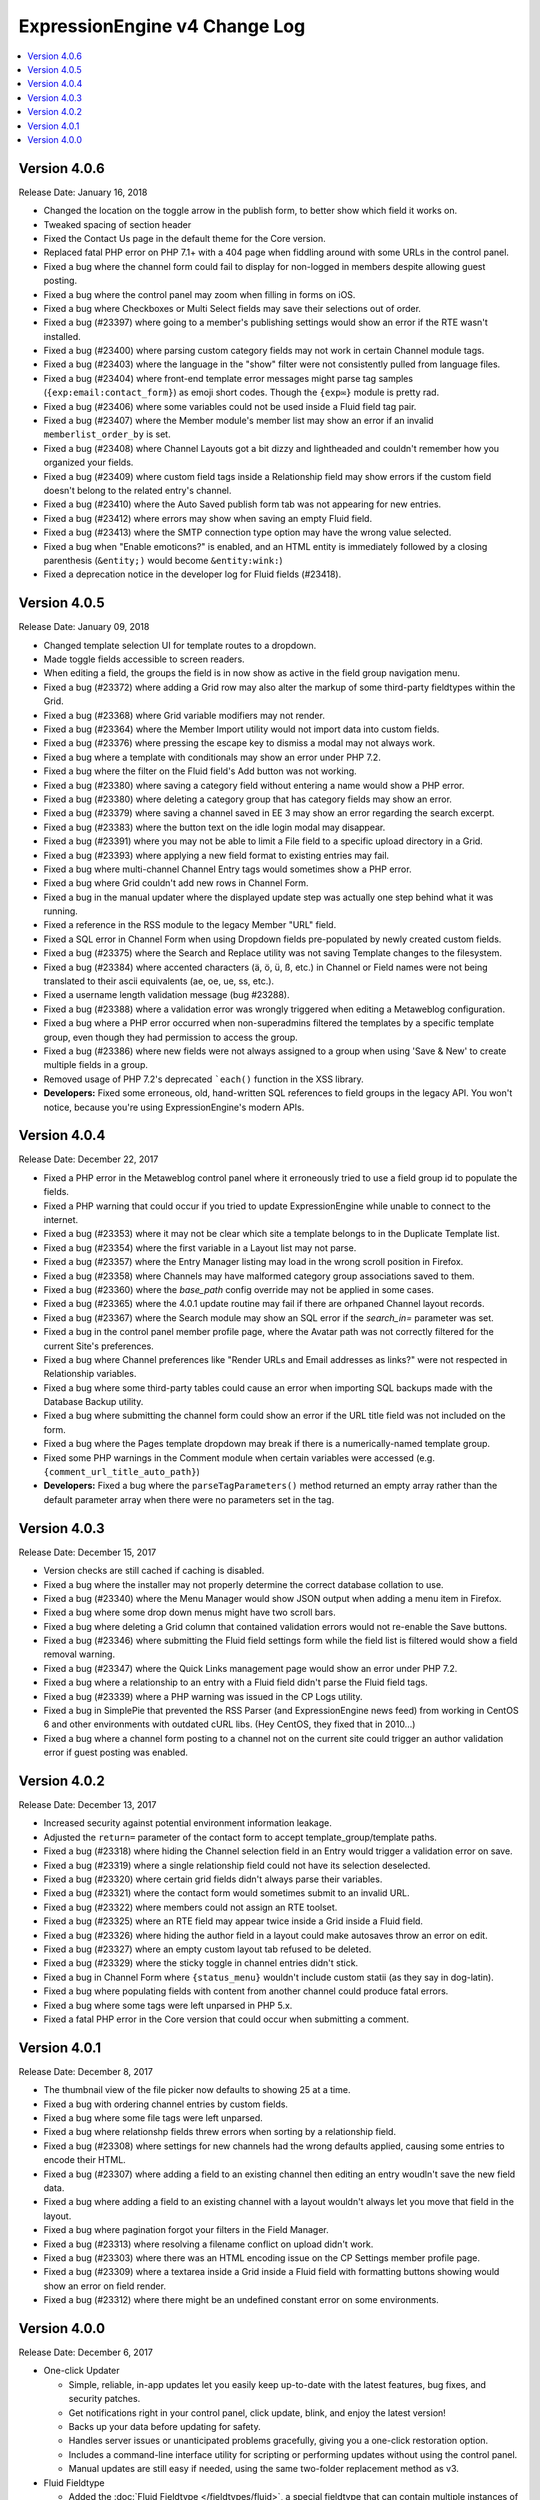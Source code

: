 ExpressionEngine v4 Change Log
==============================

.. contents::
   :local:
   :depth: 1

Version 4.0.6
-------------

Release Date: January 16, 2018

- Changed the location on the toggle arrow in the publish form, to better show which field it works on.
- Tweaked spacing of section header
- Fixed the Contact Us page in the default theme for the Core version.
- Replaced fatal PHP error on PHP 7.1+ with a 404 page when fiddling around with some URLs in the control panel.
- Fixed a bug where the channel form could fail to display for non-logged in members despite allowing guest posting.
- Fixed a bug where the control panel may zoom when filling in forms on iOS.
- Fixed a bug where Checkboxes or Multi Select fields may save their selections out of order.
- Fixed a bug (#23397) where going to a member's publishing settings would show an error if the RTE wasn't installed.
- Fixed a bug (#23400) where parsing custom category fields may not work in certain Channel module tags.
- Fixed a bug (#23403) where the language in the "show" filter were not consistently pulled from language files.
- Fixed a bug (#23404) where front-end template error messages might parse tag samples (``{exp:email:contact_form}``) as emoji short codes. Though the ``{exp✉️}`` module is pretty rad.
- Fixed a bug (#23406) where some variables could not be used inside a Fluid field tag pair.
- Fixed a bug (#23407) where the Member module's member list may show an error if an invalid ``memberlist_order_by`` is set.
- Fixed a bug (#23408) where Channel Layouts got a bit dizzy and lightheaded and couldn't remember how you organized your fields.
- Fixed a bug (#23409) where custom field tags inside a Relationship field may show errors if the custom field doesn't belong to the related entry's channel.
- Fixed a bug (#23410) where the Auto Saved publish form tab was not appearing for new entries.
- Fixed a bug (#23412) where errors may show when saving an empty Fluid field.
- Fixed a bug (#23413) where the SMTP connection type option may have the wrong value selected.
- Fixed a bug when "Enable emoticons?" is enabled, and an HTML entity is immediately followed by a closing parenthesis (``&entity;)`` would become ``&entity:wink:``)
- Fixed a deprecation notice in the developer log for Fluid fields (#23418).


Version 4.0.5
-------------

Release Date: January 09, 2018

- Changed template selection UI for template routes to a dropdown.
- Made toggle fields accessible to screen readers.
- When editing a field, the groups the field is in now show as active in the field group navigation menu.
- Fixed a bug (#23372) where adding a Grid row may also alter the markup of some third-party fieldtypes within the Grid.
- Fixed a bug (#23368) where Grid variable modifiers may not render.
- Fixed a bug (#23364) where the Member Import utility would not import data into custom fields.
- Fixed a bug (#23376) where pressing the escape key to dismiss a modal may not always work.
- Fixed a bug where a template with conditionals may show an error under PHP 7.2.
- Fixed a bug where the filter on the Fluid field's Add button was not working.
- Fixed a bug (#23380) where saving a category field without entering a name would show a PHP error.
- Fixed a bug (#23380) where deleting a category group that has category fields may show an error.
- Fixed a bug (#23379) where saving a channel saved in EE 3 may show an error regarding the search excerpt.
- Fixed a bug (#23383) where the button text on the idle login modal may disappear.
- Fixed a bug (#23391) where you may not be able to limit a File field to a specific upload directory in a Grid.
- Fixed a bug (#23393) where applying a new field format to existing entries may fail.
- Fixed a bug where multi-channel Channel Entry tags would sometimes show a PHP error.
- Fixed a bug where Grid couldn't add new rows in Channel Form.
- Fixed a bug in the manual updater where the displayed update step was actually one step behind what it was running.
- Fixed a reference in the RSS module to the legacy Member "URL" field.
- Fixed a SQL error in Channel Form when using Dropdown fields pre-populated by newly created custom fields.
- Fixed a bug (#23375) where the Search and Replace utility was not saving Template changes to the filesystem.
- Fixed a bug (#23384) where accented characters (ä, ö, ü, ß, etc.) in Channel or Field names were not being translated to their ascii equivalents (ae, oe, ue, ss, etc.).
- Fixed a username length validation message (bug #23288).
- Fixed a bug (#23388) where a validation error was wrongly triggered when editing a Metaweblog configuration.
- Fixed a bug where a PHP error occurred when non-superadmins filtered the templates by a specific template group, even though they had permission to access the group.
- Fixed a bug (#23386) where new fields were not always assigned to a group when using 'Save & New' to create multiple fields in a group.
- Removed usage of PHP 7.2's deprecated ```each()`` function in the XSS library.
- **Developers:** Fixed some erroneous, old, hand-written SQL references to field groups in the legacy API. You won't notice, because you're using ExpressionEngine's modern APIs.

Version 4.0.4
-------------

Release Date: December 22, 2017

- Fixed a PHP error in the Metaweblog control panel where it erroneously tried to use a field group id to populate the fields.
- Fixed a PHP warning that could occur if you tried to update ExpressionEngine while unable to connect to the internet.
- Fixed a bug (#23353) where it may not be clear which site a template belongs to in the Duplicate Template list.
- Fixed a bug (#23354) where the first variable in a Layout list may not parse.
- Fixed a bug (#23357) where the Entry Manager listing may load in the wrong scroll position in Firefox.
- Fixed a bug (#23358) where Channels may have malformed category group associations saved to them.
- Fixed a bug (#23360) where the `base_path` config override may not be applied in some cases.
- Fixed a bug (#23365) where the 4.0.1 update routine may fail if there are orhpaned Channel layout records.
- Fixed a bug (#23367) where the Search module may show an SQL error if the `search_in=` parameter was set.
- Fixed a bug in the control panel member profile page, where the Avatar path was not correctly filtered for the current Site's preferences.
- Fixed a bug where Channel preferences like "Render URLs and Email addresses as links?" were not respected in Relationship variables.
- Fixed a bug where some third-party tables could cause an error when importing SQL backups made with the Database Backup utility.
- Fixed a bug where submitting the channel form could show an error if the URL title field was not included on the form.
- Fixed a bug where the Pages template dropdown may break if there is a numerically-named template group.
- Fixed some PHP warnings in the Comment module when certain variables were accessed (e.g. ``{comment_url_title_auto_path}``)
- **Developers:** Fixed a bug where the ``parseTagParameters()`` method returned an empty array rather than the default parameter array when there were no parameters set in the tag.


Version 4.0.3
-------------

Release Date: December 15, 2017

- Version checks are still cached if caching is disabled.
- Fixed a bug where the installer may not properly determine the correct database collation to use.
- Fixed a bug (#23340) where the Menu Manager would show JSON output when adding a menu item in Firefox.
- Fixed a bug where some drop down menus might have two scroll bars.
- Fixed a bug where deleting a Grid column that contained validation errors would not re-enable the Save buttons.
- Fixed a bug (#23346) where submitting the Fluid field settings form while the field list is filtered would show a field removal warning.
- Fixed a bug (#23347) where the Quick Links management page would show an error under PHP 7.2.
- Fixed a bug where a relationship to an entry with a Fluid field didn't parse the Fluid field tags.
- Fixed a bug (#23339) where a PHP warning was issued in the CP Logs utility.
- Fixed a bug in SimplePie that prevented the RSS Parser (and ExpressionEngine news feed) from working in CentOS 6 and other environments with outdated cURL libs. (Hey CentOS, they fixed that in 2010...)
- Fixed a bug where a channel form posting to a channel not on the current site could trigger an author validation error if guest posting was enabled.


Version 4.0.2
-------------

Release Date: December 13, 2017

- Increased security against potential environment information leakage.
- Adjusted the ``return=`` parameter of the contact form to accept template_group/template paths.
- Fixed a bug (#23318) where hiding the Channel selection field in an Entry would trigger a validation error on save.
- Fixed a bug (#23319) where a single relationship field could not have its selection deselected.
- Fixed a bug (#23320) where certain grid fields didn't always parse their variables.
- Fixed a bug (#23321) where the contact form would sometimes submit to an invalid URL.
- Fixed a bug (#23322) where members could not assign an RTE toolset.
- Fixed a bug (#23325) where an RTE field may appear twice inside a Grid inside a Fluid field.
- Fixed a bug (#23326) where hiding the author field in a layout could make autosaves throw an error on edit.
- Fixed a bug (#23327) where an empty custom layout tab refused to be deleted.
- Fixed a bug (#23329) where the sticky toggle in channel entries didn't stick.
- Fixed a bug in Channel Form where ``{status_menu}`` wouldn't include custom statii (as they say in dog-latin).
- Fixed a bug where populating fields with content from another channel could produce fatal errors.
- Fixed a bug where some tags were left unparsed in PHP 5.x.
- Fixed a fatal PHP error in the Core version that could occur when submitting a comment.


Version 4.0.1
-------------

Release Date: December 8, 2017

- The thumbnail view of the file picker now defaults to showing 25 at a time.
- Fixed a bug with ordering channel entries by custom fields.
- Fixed a bug where some file tags were left unparsed.
- Fixed a bug where relationshp fields threw errors when sorting by a relationship field.
- Fixed a bug (#23308) where settings for new channels had the wrong defaults applied, causing some entries to encode their HTML.
- Fixed a bug (#23307) where adding a field to an existing channel then editing an entry woudln't save the new field data.
- Fixed a bug where adding a field to an existing channel with a layout wouldn't always let you move that field in the layout.
- Fixed a bug where pagination forgot your filters in the Field Manager.
- Fixed a bug (#23313) where resolving a filename conflict on upload didn't work.
- Fixed a bug (#23303) where there was an HTML encoding issue on the CP Settings member profile page.
- Fixed a bug (#23309) where a textarea inside a Grid inside a Fluid field with formatting buttons showing would show an error on field render.
- Fixed a bug (#23312) where there might be an undefined constant error on some environments.


Version 4.0.0
--------------

Release Date: December 6, 2017

- One-click Updater

  - Simple, reliable, in-app updates let you easily keep up-to-date with the latest features, bug fixes, and security patches.
  - Get notifications right in your control panel, click update, blink, and enjoy the latest version!
  - Backs up your data before updating for safety.
  - Handles server issues or unanticipated problems gracefully, giving you a one-click restoration option.
  - Includes a command-line interface utility for scripting or performing updates without using the control panel.
  - Manual updates are still easy if needed, using the same two-folder replacement method as v3.

- Fluid Fieldtype

  - Added the :doc:`Fluid Fieldtype </fieldtypes/fluid>`, a special fieldtype that can contain multiple instances of other Fieldtypes!
  - Gives content authors 100% control over the order and types of content used to build an entry, while the site builder retains 100% control over the layout and markup. Goodbye WYSIWYG tag soup!
  - Yes, Fluid fields can contain Grids and Relationships. 😉

- Channel Fields, Unleashed!

  - Fields can now be assigned to Channels à la carte.
  - Field Groups are now optional and serve as an organizational convenience.
  - Channel Fields can be reused by multiple Channels and even in multiple Field Groups.
  - Channel Fields can be reused across all Sites when using the Site Manager. [#fields_all_sites]_
  - You can now have as many Channel Fields as you can dream up instead of having your database server complain about some esoteric limit.

- Control Panel

  - Polish, polish everywhere!
  - Channel Manager

    + Intuitively create your Channels all from one screen. No more waterfalls when designing your information architecture.
    + Add individual fields to a Channel, field groups, or a mix of both.
    + Create and assign fields and statuses seamlessly in one spot.
    + "Save & New" functionality allows you to quickly design new Channels that need many fields.

  - Menu Manager

    + Added a handy optional menu for Comments
    + When changing a Single Link menu set item to Dropdown, the first row will be auto-filled with the Single Link data.

  - Added a new utility for backing up your database.
  - Smart, filterable, ajaxified select fields everywhere you need them.
  - Radio fields now display with the first option selected by default on new entries.
  - Added a :ref:`CodeMirror height <codemirror_height>` config override to customize the height of the Template Editor.
  - Enable/disable settings now all use a toggle UI for a simpler, unified experience administrating preferences.
  - Dozens and dozens of UX refinements to the fully-responsive control panel.

- Templating

  - Custom fields and add-on variables have some new :doc:`global modifiers </templates/variable_modifiers>`, reducing the need for plugins!

    + ``:attr_safe``
    + ``:censor``
    + ``:currency``
    + ``:decrypt``
    + ``:encrypt``
    + ``:form_prep``
    + ``:json``
    + ``:length``
    + ``:limit``
    + ``:ordinal``
    + ``:raw_content``
    + ``:replace``
    + ``:rot13``
    + ``:spellout``
    + ``:url_decode``
    + ``:url_encode``
    + ``:url_slug``

  - Added an :doc:`{exp:http_header} </add-ons/http_header/index>` native plugin allowing you to set custom headers in your templates.
  - Layout Variables can now append and prepend to existing Layout Variables, opening up a new world of staying DRY!
  - Layout and embed variables that contain dates can now accept all parameters and modifiers available to date variables.
  - Added ``title`` as a valid option to the File Entries tag ``orderby=`` parameter.
  - ``{if toggle_field}`` conditionals now work as expected regardless of MySQL environment issues.
  - ``{if relationship_field}`` conditionals also now work as expected in all cases.
  - Channel Entries tag

    + Added ``show_expired="only"`` option to the Channel Entry ``show_expired`` parameter, which will bring back only expired entries.
    + Added ``sticky="only"`` option to the Channel Entry ``sticky`` parameter, which will bring back only entries marked sticky.
    + ``search:field=`` for numeric fields now supports piped values to allow ranges, e.g. ``search:year_discovered='>=1970|<1980'``
  - The search module now supports the site parameter, allowing searching across site.
  - Added ``{username}`` and ``{screen_name}`` variables to the Member Reset Password Form template.

- Emoji 😀🌐

  - Increased MySQL requirements to fully supports emoji. If you are upgrading, please see the :doc:`/installation/version_notes_4.0.0` for details.
  - Added support for emoji codes wherever Typography is performed (``:joy:`` becomes 😂). See `Emoji Catalog <https://unicodey.com/emoji-data/table.htm>`_ for a full list of supported short names.
  - Added an Emoji module. If you are using the Emoticon module, you should modernize and use the ``{exp:emoji}`` tags instead. The Emoticon module will be removed in the next major version. See the :doc:`/installation/version_notes_4.0.0` for details.

- Spam Module Improvements

  + Added a Spam overview section to the control panel Homepage for spam moderators.
  + Added a Spam Queue menu option to the Menu Manager.
  + Notifications are now sent when spam-trapped comments are approved.
  + Spam Queue is simpler to use and more clear on the actions that have taken place.
  + Fixed PHP errors in the spam Queue (#21917, #21911).
  + Fixed a PHP 7.1 incompatibility when training the Spam module.

- General Changes

  - Added the ability to set the image quality when specifying a resize or crop on your upload destinations.
  - User-level errors on the front end are now sent with 403 status codes.
  - Email module :doc:`Contact Form </add-ons/email/contact_form>` now has the ability to include a file attachment.
  - Eliminated some redundant queries when Channel Entries are saved.
  - Debugging errors no longer require an extra click to display the stack trace.
  - Error reporting can now be enabled for *all* site visitors from the control panel.
  - The :doc:`cookie path setting </cp/settings/security-privacy>` now defaults to ``/`` on new installations.
  - Removed the following default member fields, creating custom fields for any that had content: URL, location, occupation, interests, birthday, AOL IM, Yahoo IM, MSM IM, ICQ, bio.
  - Added the date field type to available member field types.
  - Channel display names now must be unique per-site.

- Security

  - Added an ``.htaccess`` file to the ``user/config`` folder to deny any web requests. But you've moved your system folder :doc:`above webroot </installation/best_practices>` anyway, right?

- Bug Fixes (only itemized bugs fixed in v4 that were *not* already backported to v3)

  - Fixed a bug (#22800) where the text fieldtype set to a number content type would not display its content if its value was zero.
  - Fixed a bug where entry comment stats could be incorrect.
  - Fixed a PHP error if the CP/URL service is called during an update.

- **Developers**

  + Please refer to :doc:`/development/v4_addon_migration` for details.

.. [#fields_all_sites] Applies to **new sites/fields only**. Upgrades from v3 will need to use a separate migration utility (coming soon) to allow existing fields to be shared across Sites.
